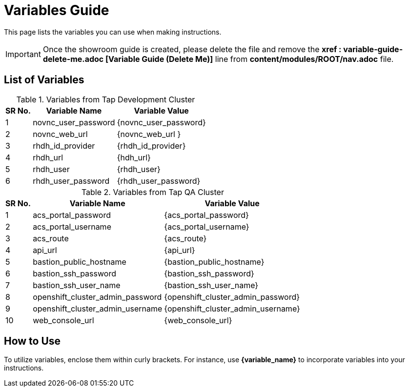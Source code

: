 = Variables Guide



This page lists the variables you can use when making instructions.

IMPORTANT: Once the showroom guide is created, please delete the file and remove the *xref : variable-guide-delete-me.adoc [Variable Guide (Delete Me)]*  line from *content/modules/ROOT/nav.adoc* file. 



== List of Variables

.Variables from Tap Development Cluster
[%autowidth,cols="^.^,^.^a,^.^a",options="header"]
|===
|SR No.| Variable Name| Variable Value
|{counter:node} |novnc_user_password | {novnc_user_password}
|{counter:node} |novnc_web_url | {novnc_web_url }
|{counter:node} |rhdh_id_provider | {rhdh_id_provider}
|{counter:node} |rhdh_url | {hdh_url}
|{counter:node} |rhdh_user | {rhdh_user}
|{counter:node} |rhdh_user_password | {rhdh_user_password}
|===


.Variables from Tap QA Cluster
[%autowidth,cols="^.^,^.^a,^.^a",options="header"]
|===
|SR No.| Variable Name| Variable Value
|{counter:nodea} | acs_portal_password | {acs_portal_password}
|{counter:nodea} |acs_portal_username | {acs_portal_username}
|{counter:nodea} |acs_route | {acs_route}
|{counter:nodea} |api_url | {api_url}
|{counter:nodea} |bastion_public_hostname | {bastion_public_hostname}
|{counter:nodea} |bastion_ssh_password | {bastion_ssh_password}
|{counter:nodea} |bastion_ssh_user_name | {bastion_ssh_user_name}
|{counter:nodea} |openshift_cluster_admin_password | {openshift_cluster_admin_password}
|{counter:nodea} |openshift_cluster_admin_username | {openshift_cluster_admin_username}
|{counter:nodea} |web_console_url | {web_console_url}
|===

== How to Use

To utilize variables, enclose them within curly brackets. For instance, use *{variable_name}* to incorporate variables into your instructions.